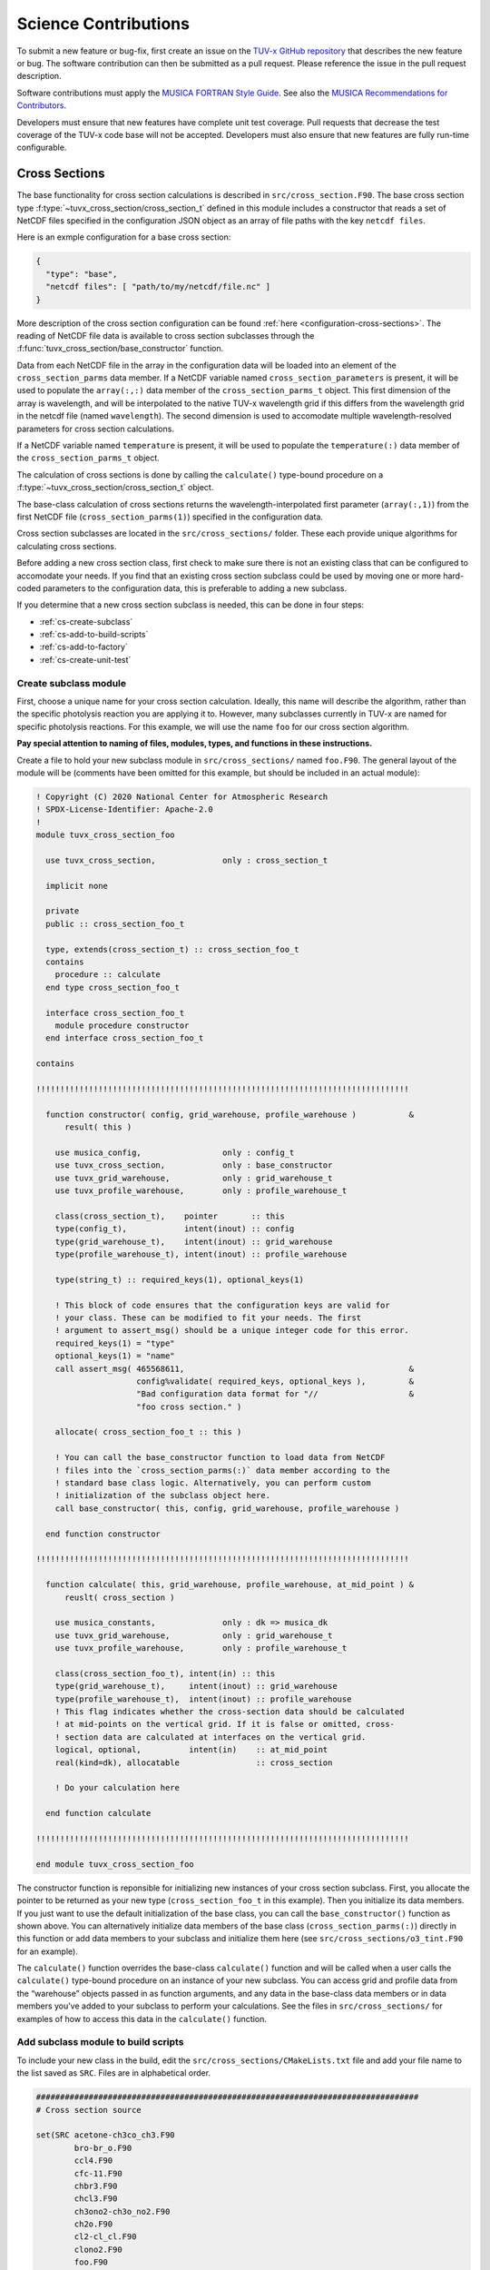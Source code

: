 .. Instructions for TUV-x developers

Science Contributions
=====================

To submit a new feature or bug-fix, first create an issue on the
`TUV-x GitHub repository <https://github.com/NCAR/tuv-x>`_
that describes the new feature or bug. The software contribution can
then be submitted as a pull request. Please reference the issue in
the pull request description.

Software contributions must apply the
`MUSICA FORTRAN Style Guide <https://ncar.github.io/musica-core/html/coding_style.html>`_.
See also the `MUSICA Recommendations for Contributors <https://ncar.github.io/musica-core/html/contributors.html>`_.

Developers must ensure that new features have complete unit test
coverage. Pull requests that decrease the test coverage of the
TUV-x code base will not be accepted. Developers must also ensure that
new features are fully run-time configurable.

Cross Sections
--------------

The base functionality for cross section calculations is described in
``src/cross_section.F90``.
The base cross section type :f:type:`~tuvx_cross_section/cross_section_t` defined in this
module includes a constructor that reads a set of NetCDF files
specified in the configuration JSON object as an array of file
paths with the key ``netcdf files``.

Here is an exmple configuration for a base cross section:

.. code-block:: JSON

   {
     "type": "base",
     "netcdf files": [ "path/to/my/netcdf/file.nc" ]
   }


More description of the cross section configuration can
be found :ref:`here <configuration-cross-sections>`.
The reading of NetCDF file data is available to cross section
subclasses through the :f:func:`tuvx_cross_section/base_constructor` function.

Data from each NetCDF file in the array in the configuration data
will be loaded into an element of the
``cross_section_parms`` data member. If a NetCDF variable named
``cross_section_parameters`` is present, it will be used to populate
the ``array(:,:)`` data member of the ``cross_section_parms_t`` object.
This first dimension of the array is wavelength, and will be interpolated
to the native TUV-x wavelength grid if this differs from the wavelength
grid in the netcdf file (named ``wavelength``). The second dimension
is used to accomodate multiple wavelength-resolved parameters for
cross section calculations.

If a NetCDF variable named ``temperature`` is present, it will be
used to populate the ``temperature(:)`` data member of the
``cross_section_parms_t`` object.

The calculation of cross sections is done by calling the ``calculate()``
type-bound procedure on a :f:type:`~tuvx_cross_section/cross_section_t` object.

The base-class calculation of cross sections returns the
wavelength-interpolated first parameter (``array(:,1)``) from the first
NetCDF file (``cross_section_parms(1)``) specified in the configuration
data.

Cross section subclasses are located in the ``src/cross_sections/`` folder.
These each provide unique algorithms for calculating cross sections.

Before adding a new cross section class, first check to make sure there
is not an existing class that can be configured to accomodate your
needs. If you find that an existing cross section subclass could be used
by moving one or more hard-coded parameters to the configuration data, this
is preferable to adding a new subclass.

If you determine that a new cross section subclass is needed, this can be
done in four steps:

- :ref:`cs-create-subclass`
- :ref:`cs-add-to-build-scripts`
- :ref:`cs-add-to-factory`
- :ref:`cs-create-unit-test`

.. _cs-create-subclass:

Create subclass module
^^^^^^^^^^^^^^^^^^^^^^

First, choose a unique name for your cross section calculation.
Ideally, this name will describe the algorithm, rather than
the specific photolysis reaction you are applying it to.
However, many subclasses currently in TUV-x are named for
specific photolysis reactions.
For this example, we will use the name ``foo`` for our
cross section algorithm.

**Pay special attention to naming of files, modules, types, and functions
in these instructions.**

Create a file to hold your new subclass module in ``src/cross_sections/`` named
``foo.F90``. The general layout of the module will be (comments have been omitted
for this example, but should be included in an actual module):

.. code-block:: fortran

   ! Copyright (C) 2020 National Center for Atmospheric Research
   ! SPDX-License-Identifier: Apache-2.0
   !
   module tuvx_cross_section_foo

     use tuvx_cross_section,              only : cross_section_t

     implicit none

     private
     public :: cross_section_foo_t

     type, extends(cross_section_t) :: cross_section_foo_t
     contains
       procedure :: calculate
     end type cross_section_foo_t

     interface cross_section_foo_t
       module procedure constructor
     end interface cross_section_foo_t

   contains

   !!!!!!!!!!!!!!!!!!!!!!!!!!!!!!!!!!!!!!!!!!!!!!!!!!!!!!!!!!!!!!!!!!!!!!!!!!!!!!

     function constructor( config, grid_warehouse, profile_warehouse )           &
         result( this )

       use musica_config,                 only : config_t
       use tuvx_cross_section,            only : base_constructor
       use tuvx_grid_warehouse,           only : grid_warehouse_t
       use tuvx_profile_warehouse,        only : profile_warehouse_t

       class(cross_section_t),    pointer       :: this
       type(config_t),            intent(inout) :: config
       type(grid_warehouse_t),    intent(inout) :: grid_warehouse
       type(profile_warehouse_t), intent(inout) :: profile_warehouse

       type(string_t) :: required_keys(1), optional_keys(1)

       ! This block of code ensures that the configuration keys are valid for
       ! your class. These can be modified to fit your needs. The first
       ! argument to assert_msg() should be a unique integer code for this error.
       required_keys(1) = "type"
       optional_keys(1) = "name"
       call assert_msg( 465568611,                                               &
                        config%validate( required_keys, optional_keys ),         &
                        "Bad configuration data format for "//                   &
                        "foo cross section." )

       allocate( cross_section_foo_t :: this )

       ! You can call the base_constructor function to load data from NetCDF
       ! files into the `cross_section_parms(:)` data member according to the
       ! standard base class logic. Alternatively, you can perform custom
       ! initialization of the subclass object here.
       call base_constructor( this, config, grid_warehouse, profile_warehouse )

     end function constructor

   !!!!!!!!!!!!!!!!!!!!!!!!!!!!!!!!!!!!!!!!!!!!!!!!!!!!!!!!!!!!!!!!!!!!!!!!!!!!!!

     function calculate( this, grid_warehouse, profile_warehouse, at_mid_point ) &
         reuslt( cross_section )

       use musica_constants,              only : dk => musica_dk
       use tuvx_grid_warehouse,           only : grid_warehouse_t
       use tuvx_profile_warehouse,        only : profile_warehouse_t

       class(cross_section_foo_t), intent(in) :: this
       type(grid_warehouse_t),     intent(inout) :: grid_warehouse
       type(profile_warehouse_t),  intent(inout) :: profile_warehouse
       ! This flag indicates whether the cross-section data should be calculated
       ! at mid-points on the vertical grid. If it is false or omitted, cross-
       ! section data are calculated at interfaces on the vertical grid.
       logical, optional,          intent(in)    :: at_mid_point
       real(kind=dk), allocatable                :: cross_section

       ! Do your calculation here

     end function calculate

   !!!!!!!!!!!!!!!!!!!!!!!!!!!!!!!!!!!!!!!!!!!!!!!!!!!!!!!!!!!!!!!!!!!!!!!!!!!!!!

   end module tuvx_cross_section_foo

The constructor function is reponsible for initializing new instances of your cross
section subclass.
First, you allocate the pointer to be returned as your new type
(``cross_section_foo_t`` in this example).
Then you initialize its data members.
If you just want to use the default initialization of the base class,
you can call the ``base_constructor()`` function as shown above.
You can alternatively initialize data members of the base class
(``cross_section_parms(:)``) directly in this function or add data members to your
subclass and initialize them here (see ``src/cross_sections/o3_tint.F90`` for an example).

The ``calculate()`` function overrides the base-class ``calculate()`` function and will
be called when a user calls the ``calculate()`` type-bound procedure on an instance of
your new subclass.
You can access grid and profile data from the “warehouse” objects passed in as function
arguments, and any data in the base-class data members or in data members you’ve added
to your subclass to perform your calculations.
See the files in ``src/cross_sections/`` for examples of how to access this data in
the ``calculate()`` function.


.. _cs-add-to-build-scripts:

Add subclass module to build scripts
^^^^^^^^^^^^^^^^^^^^^^^^^^^^^^^^^^^^

To include your new class in the build, edit the ``src/cross_sections/CMakeLists.txt`` file
and add your file name to the list saved as ``SRC``.
Files are in alphabetical order.

.. code-block:: cmake

   ################################################################################
   # Cross section source

   set(SRC acetone-ch3co_ch3.F90
           bro-br_o.F90
           ccl4.F90
           cfc-11.F90
           chbr3.F90
           chcl3.F90
           ch3ono2-ch3o_no2.F90
           ch2o.F90
           cl2-cl_cl.F90
           clono2.F90
           foo.F90
           h2o2-oh_oh.F90
           hcfc.F90
           hno3-oh_no2.F90
           hobr-oh_br.F90
           n2o-n2_o1d.F90
           n2o5-no2_no3.F90
           nitroxy_acetone.F90
           nitroxy_ethanol.F90
           no2_tint.F90
           o3_tint.F90
           oclo.F90
           rono2.F90
           t_butyl_nitrate.F90
           tint.F90
           rayliegh.F90
           )

   list(TRANSFORM SRC PREPEND "${CMAKE_CURRENT_SOURCE_DIR}/")
   set(CROSS_SECTION_SRC ${SRC} PARENT_SCOPE)

   ################################################################################


.. _cs-add-to-factory:

Add subclass to factory function
^^^^^^^^^^^^^^^^^^^^^^^^^^^^^^^^

In order to use your new subclass, you will need to add it to the
``tuvx_cross_section_factory`` module in ``src/cross_section_factory.F90``.
First, use-associate your new class at the module level:

.. code-block:: fortran

   use tuvx_cross_section_foo,            only : cross_section_foo_t

Then, inside the ``cross_section_builder()`` function, add these lines to the
``select case`` block:

.. code-block:: fortran

   case( 'foo' )
     new_cross_section => cross_section_foo_t( config, grid_warehouse,          &
                                               profile_warehouse )

Now, when you add a cross section of type ``foo`` to the configuration data,
an instance of your new subclass will be created.


.. _cs-create-unit-test:

Create unit test
^^^^^^^^^^^^^^^^

The last step to adding a cross section is to create a unit test.
This will ensure that your calculations are doing what you intended.
It will also serve as an example for how users can configure and use your
new subclass.

See :ref:`developer-add-test` for more details.

Dose Rates
----------

Dose rates apply a spectral weight to the radiation field at each
interface on the vertical grid.
The configuration for a dose rate is:


.. code-block:: JSON
   :force:

   {
     "weights": { ... }
   }

The value of ``weights`` defines the spectral weight
used to calculate the dose rate.
The standard spectral weight configuration is described
:ref:`here <configuration-spectral-weights>`.

If a new dose rate requires an algorithm for calculating the
spectral weight that TUV-x does not currently support, a new
spectral weight algorithm can be introduced in four steps:

- :ref:`dose-rate-create-subclass`
- :ref:`dose-rate-add-to-build-scripts`
- :ref:`dose-rate-add-to-factory`
- :ref:`dose-rate-create-unit-test`


.. _dose-rate-create-subclass:

Create subclass module
^^^^^^^^^^^^^^^^^^^^^^

First, choose a unique name for your spectral weight algorithm.
Ideally, this name will describe the algorithm, rather than
the specific dose rate you are applying it to.

**Pay special attention to the naming of files, modules, types, and
functions in these instructions.**

Create a file to hold your new subclass module in ``src/spectral_weights/``
named ``foo.F90``.
The general layout of the module will be (comments have been omitted
in this example, but should be included in an actual module):

.. code-block:: fortran

   ! Copyright (C) 2020 National Center for Atmospheric Research
   ! SPDX-License-Identifier: Apache-2.0
   !
   module tuvx_spectral_weight_foo

     use tuvx_spectral_weight,            only : spectral_weight_t

     implicit none

     private
     public :: spectral_weight_foo_t

     type, extends(spectral_weight_t) :: spectral_weight_foo_t
     contains
       procedure :: calculate
     end type spectral_weight_t

     interface spectral_weight_t
       module procedure :: constructor
     end interface spectral_weight_t

   contains

   !!!!!!!!!!!!!!!!!!!!!!!!!!!!!!!!!!!!!!!!!!!!!!!!!!!!!!!!!!!!!!!!!!!!!!!!!!!!!!

     function constructor( config, grid_warehouse, profile_warehouse )           &
         result ( this )

       use musica_assert,                 only : assert_msg
       use musica_config,                 only : config_t
       use musica_string,                 only : string_t
       use tuvx_grid_warehouse,           only : grid_warehouse_t
       use tuvx_profile_warehouse,        only : profile_warehouse_t

       class(spectral_weight_t),  pointer       :: this
       type(config_t),            intent(inout) :: config
       type(grid_warehouse_t),    intent(inout) :: grid_warehouse
       type(profile_warehouse_t), intent(inout) :: profile_warehouse

       type(string_t) :: required_keys(1), optional_keys(1)

       ! This block of code ensures that the configuration keys are valid for
       ! your class. These can be modified to fit your needs. The first
       ! argument to assert_msg() should be a unique integer code for this error.
       required_keys(1) = "type"
       optional_keys(1) = "name"
       call assert_msg( 407417332,                                               &
                        config%validate( required_keys, optional_keys ),         &
                        "Bad configuration data format for "//                   &
                        "foo spectral weight." )

       allocate( spectral_weight_foo_t :: this )

       ! You can call the base_constructor function to load data from NetCDF
       ! files into the `spectral_weight_parms(:)` data member according to the
       ! standard base class logic. Alternatively, you can perform custom
       ! initialization of the subclass object here.
       call base_constructor( this, config, grid_warehouse, profile_warehouse )

     end function constructor

   !!!!!!!!!!!!!!!!!!!!!!!!!!!!!!!!!!!!!!!!!!!!!!!!!!!!!!!!!!!!!!!!!!!!!!!!!!!!!!

     subroutine calculate( this, grid_warehouse, profile_warehouse )             &
         result( spectral_weight )

       use musica_string,                 only : string_t
       use tuvx_grid_warehouse,           only : grid_warehouse_t
       use tuvx_profile_warehouse,        only : profile_warehouse_t

       class(spectral_weight_foo_t),  intent(in)    :: this
       type(grid_warehouse_t),        intent(inout) :: grid_warehouse
       type(profile_warehouse_t),     intent(inout) :: profile_warehouse
       real(kind=dk), allocatable                   :: spectral_weight(:)

       ! do your calculations here

     end subroutine calculate

   !!!!!!!!!!!!!!!!!!!!!!!!!!!!!!!!!!!!!!!!!!!!!!!!!!!!!!!!!!!!!!!!!!!!!!!!!!!!!!

   end module tuvx_spectral_weight_foo


The constructor function is reponsible for initializing new instances of your
spectral weight subclass.
First, you allocate the pointer to be returned as your new type
(``spectral_weight_foo_t`` in this example).
Then you initialize its data members.
If you just want to use the default initialization of the base class, you can
call the ``base_constructor()`` function as shown above.
You can alternatively initialize data members of the base class (``spectral_weight_parms(:)``)
directly in this function or add data members to your subclass and initialize them
here.

The ``calculate()`` function overrides the base-class ``calculate()`` function and will be
called when a user calls the ``calculate()`` type-bound procedure on an instance
of your new subclass.
You can access grid and profile data from the “warehouse” objects passed in as
function arguments, and any data in the base-class data members or in data members
you’ve added to your subclass to perform your calculations.
See the files in ``src/spectral_weights/`` for examples of how to access this data
in the ``calculate()`` function.


.. _dose-rate-add-to-build-scripts:

Add subclass module to build scripts
^^^^^^^^^^^^^^^^^^^^^^^^^^^^^^^^^^^^

To include your new class in the build, edit the
``src/spectral_weights/CMakeLists.txt`` file and add your file name to the list
saved to ``SRC``. Files are listed in alphabetical order.

.. code-block:: cmake

   ################################################################################
   # Spectral weight source

   set(SRC notch_filter.F90
           gaussian_filter.F90
           eppley.F90
           par.F90
           exp_decay.F90
           foo.F90
           scup_mice.F90
           standard_human_erythema.F90
           UV_Index.F90
           phytoplankton_boucher.F90
           plant_damage.F90
           plant_damage_flint_caldwell.F90
           plant_damage_flint_caldwell_ext.F90
           )

   list(TRANSFORM SRC PREPEND "${CMAKE_CURRENT_SOURCE_DIR}/")
   set(SPECTRAL_WGHT_SRC ${SRC} PARENT_SCOPE)

   ################################################################################


.. _dose-rate-add-to-factory:

Add subclass to factory
^^^^^^^^^^^^^^^^^^^^^^^

In order to use your new subclass, you will need to add it to the
``tuvx_spectral_weight_factory`` module in ``src/spectral_weight_factory.F90``.
First use-associate your new class at the module level:

.. code-block:: fortran

   use tuvx_spectral_weight_foo,          only : spectral_weight_foo_t


Then, inside the ``spectral_weight_builder()`` function, add these lines to the
``select case`` block:

.. code-block:: fortran

   case( 'foo' )
     new_spectral_weight => spectral_weight_foo_t( config, grid_warehouse,       &
                                                   profile_warehouse )


Now, when you add a spectral weight of type ``foo`` to the configuration data,
an instance of your new subclass will be created.



.. _dose-rate-create-unit-test:

Create unit test
^^^^^^^^^^^^^^^^

The last step to adding a spectral weight is to create a unit test.
This will ensure that your calculations are doing what you intended.
It will also serve as an example for how users can configure and use
your new subclass.

See :ref:`developer-add-test` for more details.

Quantum Yields
--------------

The base functionality for quantum yield calculations is described in
``src/quantum_yield.F90``. The base quantum yield type ``quantum_yield_t``
defined in this module includes a constructor that reads a set of
NetCDF files specified in the configuration JSON object as an
array of file paths with the key ``netcdf files`` if present, or
can set the value of the quantum yield to a constant when the
``constant value`` key is present and set to a real number.

Here is an example configuration for a quantum yield:

.. code-block:: JSON

   {
     "type": "base",
     "constant value": 1.0
   }


Data from each NetCDF file will be loaded into an element of the
``quantum_yield_parms`` data member. If a NetCDF variable named
``quantum_yield_parameters`` is present, it will be used to populate
the ``array(:,:)`` data member of the ``quantum_yield_parms_t`` object.
This first dimension of the array is wavelength, and will be interpolated
to the native TUV-x wavelength grid if this differs from the wavelength
grid in the netcdf file (named ``wavelength``). The second dimension
is used to accomodate multiple wavelength-resolved parameters for
quantum yield calculations.

If a NetCDF variable named ``temperature`` is present, it will be
used to populate the ``temperature(:)`` data member of the
``quantum_yield_parms_t`` object.

The calculation of quantum yields is done by calling the ``calculate()``
type-bound procedure on a ``quantum_yield_t`` object.

The base-class calculation of quantum yields returns the
wavelength-interpolated first parameter (``array(:,1)``) from the first
NetCDF file (``quantum_yield_parms(1)``) specified in the configuration
data.

Quantum yield subclasses are located in the ``src/quantum_yields/`` folder.
These each provide unique algorithms for calculating quantum yields.

Before adding a new quantum yield class, first check to make sure there
is not an existing class that can be configured to accomodate your
needs. If you find that an existing quantum yield subclass could be used
by moving one or more hard-coded parameters to the configuration data, this
is preferable to adding a new subclass.

If you determine that a new quantum yield subclass is needed, this can be
done in four steps:

- :ref:`qy-create-subclass`
- :ref:`qy-add-to-build-scripts`
- :ref:`qy-add-to-factory`
- :ref:`qy-create-unit-test`

.. _qy-create-subclass:

Create subclass module
^^^^^^^^^^^^^^^^^^^^^^

First, choose a unique name for your quantum yield calculation. Ideally,
this name will describe the algorithm, rather than the specific photolysis
reaction you are applying it to. However, many subclasses currently in TUV-x
are named for specific photolysis reactions. For this example, we will use
the name ``foo`` for our quantum yield algorithm.

**Pay special attention to naming of files, modules, types, and functions
in these instructions.**

Create a file to hold your new subclass module in ``src/quantum_yields/`` named
``foo.F90``. The general layout of the module will be (comments have been omitted
for this example, but should be included in an actual module):

.. code-block:: fortran

   ! Copyright (C) 2020 National Center for Atmospheric Research
   ! SPDX-License-Identifier: Apache-2.0
   !
   module tuvx_quantum_yield_foo

     use tuvx_quantum_yield,              only : quantum_yield_t

     implicit none
     private

     public :: quantum_yield_foo_t

     type, extends(quantum_yield_t) :: quantum_yield_foo_t
     contains
       procedure :: calculate
     end type quantum_yield_foo_t

     interface quantum_yield_foo_t
       module procedure constructor
     end interface

   contains

   !!!!!!!!!!!!!!!!!!!!!!!!!!!!!!!!!!!!!!!!!!!!!!!!!!!!!!!!!!!!!!!!!!!!!!!!!!!!!!

     function constructor( config, grid_warehouse, profile_warehouse )           &
         result( this )

       use musica_config,                 only : config_t
       use tuvx_grid_warehouse,           only : grid_warehouse_t
       use tuvx_profile_warehouse,        only : profile_warehouse_t
       use tuvx_quantum_yield,            only : base_constructor

       class(quantum_yield_t),    pointer       :: this
       type(config_t),            intent(inout) :: config
       type(grid_warehouse_t),    intent(inout) :: grid_warehouse
       type(profile_warehouse_t), intent(inout) :: profile_warehouse

       type(string_t) :: required_keys(1), optional_keys(1)

       ! This block of code ensures that the configuration keys are valid for
       ! your class. These can be modified to fit your needs. The first
       ! argument to assert_msg() should be a unique integer code for this error.
       required_keys(1) = "type"
       optional_keys(1) = "name"
       call assert_msg( 409635586,                                               &
                        config%validate( required_keys, optional_keys ),         &
                        "Bad configuration data format for "//                   &
                        "foo quantum yield." )

       allocate( quantum_yield_foo_t :: this )

       ! You can call the base_constructor function to load data from NetCDF
       ! files into the `quantum_yield_parms(:)` data member according to the
       ! standard base class logic. Alternatively, you can perform custom
       ! initialization of the subclass object here.
       call base_constructor( this, config, grid_warehouse, profile_warehouse )

     end function constructor

   !!!!!!!!!!!!!!!!!!!!!!!!!!!!!!!!!!!!!!!!!!!!!!!!!!!!!!!!!!!!!!!!!!!!!!!!!!!!!!

     function calculate( this, grid_warehouse, profile_warehouse )               &
         result( quantum_yield )

       use musica_constants,              only : dk => musica_dk
       use tuvx_grid_warehouse,           only : grid_warehouse_t
       use tuvx_profile_warehouse,        only : profile_warehouse_t

       class(quantum_yield_foo_t), intent(in)    :: this
       type(grid_warehouse_t),     intent(inout) :: grid_warehouse
       type(profile_warehouse_t),  intent(inout) :: profile_warehouse
       real(kind=dk), allocatable                :: quantum_yield(:,:)

       ! Do your calculations here

     end function calculate

   !!!!!!!!!!!!!!!!!!!!!!!!!!!!!!!!!!!!!!!!!!!!!!!!!!!!!!!!!!!!!!!!!!!!!!!!!!!!!!

   end module tuvx_quantum_yield_foo


The constructor function is reponsible for initializing new instances of your
quantum yield subclass. First, you allocate the pointer to be returned as
your new type (``quantum_yield_foo_t`` in this example). Then you initialize
its data members. If you just want to use the default initialization of the
base class, you can call the ``base_constructor()`` function as shown above.
You can alternatively initialize data members of the base class
(``quantum_yield_parms(:)``) directly in this function or add data members
to your subclass and initialize them here (see
``src/quantum_yields/tint.F90`` for an example).

The ``calculate()`` function overrides the base-class ``calculate()`` function
and will be called when a user calls the ``calculate()`` type-bound procedure
on an instance of your new subclass.
You can access grid and profile data from the "warehouse" objects
passed in as function arguments, and any data in the base-class data members
or in data members you've added to your subclass to perform your calculations.
See the files in ``src/quantum_yields/`` for examples of how to access this
data in the ``calculate()`` function.

.. _qy-add-to-build-scripts:

Add subclass module to build scripts
^^^^^^^^^^^^^^^^^^^^^^^^^^^^^^^^^^^^

To include your new class in the build, edit the ``src/quantum_yields/CMakeLists.txt``
file and add your file name to the list saved to ``SRC``. Files are listed in
alphabetical order.

.. code-block:: cmake
   :emphasize-lines: 12

   set(SRC acetone-ch3co_ch3.F90
        c2h5cho.F90
        ch2chcho.F90
        ch2o.F90
        ch3cho-ch3_hco.F90
        ch3coch2ch3-ch3co_ch2ch3.F90
        ch3cocho.F90
        clo-cl_o1d.F90
        clo-cl_o3p.F90
        clono2-clo_no2.F90
        clono2-cl_no3.F90
        foo.F90
        ho2-oh_o.F90
        mvk.F90
        no2_tint.F90
        no3_aq.F90
        o3-o2_o1d.F90
        o3-o2_o3p.F90
        tint.F90
        )

.. _qy-add-to-factory:

Add subclass to factory function
^^^^^^^^^^^^^^^^^^^^^^^^^^^^^^^^

In order to use your new subclass, you will need to add it to the
``tuvx_quantum_yield_factory`` module in ``src/quantum_yield_factory.F90``.
First use-associate your new class at the module level:

.. code-block:: fortran

   use tuvx_quantum_yield_foo,            only : quantum_yield_foo_t

Then, inside the ``quantum_yield_builder()`` function, add these lines to the
``select case`` block:

.. code-block:: fortran

   case( 'foo' )
     quantum_yield => quantum_yield_foo_t( config, grid_warehouse,              &
                                           profile_warehouse )

Now, when you add a quantum yield of type ``foo`` to the configuration data,
an instance of your new subclass will be created.

.. _qy-create-unit-test:

Create unit test
^^^^^^^^^^^^^^^^

The last step to adding a quantum yield is to create a unit test. This will ensure
that your calculations are doing what you intended. It will also serve as an example
for how users can configure and use your new subclass.

See :ref:`developer-add-test` for more details.


Radiators
---------

<describe adding radiators>

.. _developer-add-test:

Test Creation
-------------

Unit tests are required for all new code contributions.
Source code for new unit tests should be added to the ``test/unit/`` folder
or one of its sub-folders depending on the module being tested.
Unit tests are typically Fortran programs that are linked to the ``tuv-x``
library and test the components of a single Fortran module in the ``src/``
tree.

An example of a  unit test for the fictitous ``foo`` module is shown below.

.. code-block:: fortran

   program test_foo

     implicit none

     call test_foo_t( )

   contains

   !!!!!!!!!!!!!!!!!!!!!!!!!!!!!!!!!!!!!!!!!!!!!!!!!!!!!!!!!!!!!!!!!!!!!!!!!!!!!!

     subroutine test_foo_t( )
       ! Tests the foo_t type

       use musica_assert,              only : assert_msg
       use tuvx_foo,                   only : foo_t

       type(foo_t) :: my_foo

       call assert( 501352581, my_foo%do_bar( ) .eq. 12.5 )
       call assert( 503258115, my_foo%do_baz( ) .eq. "qux" )

     end subroutine test_foo_t

   !!!!!!!!!!!!!!!!!!!!!!!!!!!!!!!!!!!!!!!!!!!!!!!!!!!!!!!!!!!!!!!!!!!!!!!!!!!!!!

   end program test_foo


The `musica_assert <https://ncar.github.io/musica-core/html/namespacemusica__assert.html>`_
module contains a number of functions that can be useful in
unit tests.

You will need to modify the ``CMakeLists.txt`` file in the
folder where you saved your test source code (for this example we assume the above
file is named ``test_foo.F90``) to include your new source in the build, and
your test in the test suite.
An updated ``CMakeLists.txt`` file for the ``foo`` test is shown below.


.. code-block:: cmake

   ################################################################################
   # Test utilities

   include(test_util)

   ################################################################################
   # Photo-decomp tests

   create_standard_test(NAME some_existing_test SOURCES test_bar.F90)
   create_standard_test(NAME foo SOURCES test_foo.F90)

   ################################################################################


The ``create_standard_test()`` CMake function adds your new executable to the build,
links it to the ``tuv-x`` library, and includes the test as well as a
memory check of your test to the testing suite.
The function is defined in ``cmake-modules/test_util.cmake``, but can generally used
as shown above.

If your test needs access to data files, you can place these in the ``test/data/``
folder.
By default, your test executable will be run in the build folder and can access
data files you place in this folder using a relative path: ``test/data/my_foo_data.txt``.
